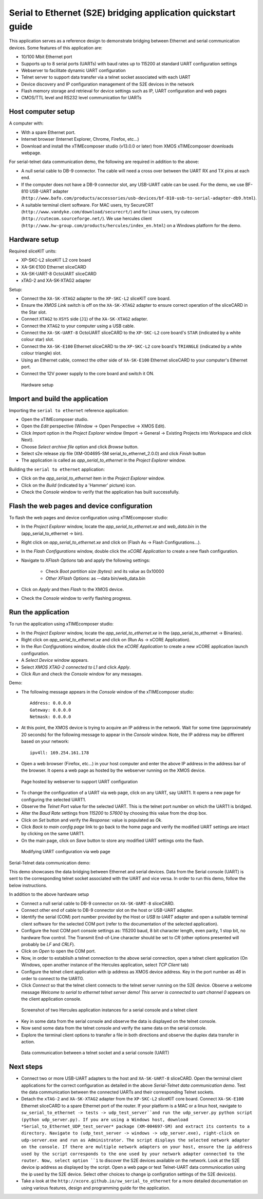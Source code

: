 Serial to Ethernet (S2E) bridging application quickstart guide
==============================================================
This application serves as a reference design to demonstrate bridging between Ethernet and serial communication devices.
Some features of this application are:

* 10/100 Mbit Ethernet port
* Supports up to 8 serial ports (UARTs) with baud rates up to 115200 at standard UART configuration settings
* Webserver to facilitate dynamic UART configuration
* Telnet server to support data transfer via a telnet socket associated with each UART
* Device discovery and IP configuration management of the S2E devices in the network
* Flash memory storage and retrieval for device settings such as IP, UART configuration and web pages
* CMOS/TTL level and RS232 level communication for UARTs

Host computer setup
-------------------
A computer with:

* With a spare Ethernet port.
* Internet browser (Internet Explorer, Chrome, Firefox, etc...)
* Download and install the xTIMEcomposer studio (v13.0.0 or later) from XMOS xTIMEcomposer downloads webpage.

For serial-telnet data communication demo, the following are required in addition to the above:

* A null serial cable to DB-9 connector. The cable will need a cross over between the UART RX and TX pins at each end.
* If the computer does not have a DB-9 connector slot, any USB-UART cable can be used. For the demo, we use BF-810 USB-UART adapter (``http://www.bafo.com/products/accessories/usb-devices/bf-810-usb-to-serial-adapter-db9.html``).
* A suitable terminal client software. For MAC users, try SecureCRT (``http://www.vandyke.com/download/securecrt/``) and for Linux users, try cutecom (``http://cutecom.sourceforge.net/``). We use hercules client (``http://www.hw-group.com/products/hercules/index_en.html``) on a Windows platform for the demo.

Hardware setup
--------------
Required sliceKIT units:

* XP-SKC-L2 sliceKIT L2 core board
* XA-SK-E100 Ethernet sliceCARD
* XA-SK-UART-8 OctoUART sliceCARD
* xTAG-2 and XA-SK-XTAG2 adapter

Setup:

* Connect the ``XA-SK-XTAG2`` adapter to the ``XP-SKC-L2`` sliceKIT core board. 
* Ensure the *XMOS Link* switch is off on the ``XA-SK-XTAG2`` adapter to ensure correct operation of the sliceCARD in the Star slot.
* Connect ``XTAG2`` to ``XSYS`` side (``J1``) of the ``XA-SK-XTAG2`` adapter.
* Connect the ``XTAG2`` to your computer using a USB cable.
* Connect the ``XA-SK-UART-8`` OctoUART sliceCARD to the ``XP-SKC-L2`` core board's ``STAR`` (indicated by a white colour star) slot.
* Connect the ``XA-SK-E100`` Ethernet sliceCARD to the ``XP-SKC-L2`` core board's ``TRIANGLE`` (indicated by a white colour triangle) slot.
* Using an Ethernet cable, connect the other side of ``XA-SK-E100`` Ethernet sliceCARD to your computer's Ethernet port.
* Connect the 12V power supply to the core board and switch it ON.

.. figure:: images/hardware_setup.*

   Hardware setup

Import and build the application
--------------------------------
Importing the ``serial to ethernet`` reference application:

* Open the xTIMEcomposer studio. 
* Open the *Edit* perspective (Window -> Open Perspective -> XMOS Edit).
* Click *Import* option in the *Project Explorer* window (Import -> General -> Existing Projects into Workspace and click Next).
* Choose *Select archive file* option and click *Browse* button.
* Select s2e release zip file (XM-004695-SM serial_to_ethernet_2.0.0) and click *Finish* button
* The application is called as *app_serial_to_ethernet* in the *Project Explorer* window.

Building the ``serial to ethernet`` application:

* Click on the *app_serial_to_ethernet* item in the *Project Explorer* window.
* Click on the *Build* (indicated by a 'Hammer' picture) icon.
* Check the *Console* window to verify that the application has built successfully.

Flash the web pages and device configuration
--------------------------------------------

To flash the web pages and device configuration using xTIMEcomposer studio:

* In the *Project Explorer* window, locate the *app_serial_to_ethernet.xe* and *web_data.bin* in the (app_serial_to_ethernet -> bin).
* Right click on *app_serial_to_ethernet.xe* and click on (Flash As -> Flash Configurations...).
* In the *Flash Configurations* window, double click the *xCORE Application* to create a new flash configuration.
* Navigate to *XFlash Options* tab and apply the following settings:

   * Check *Boot partition size (bytes):* and its value as 0x10000
   * *Other XFlash Options:* as --data bin/web_data.bin

* Click on *Apply* and then *Flash* to the XMOS device.
* Check the *Console* window to verify flashing progress.

Run the application
-------------------

To run the application using xTIMEcomposer studio:

* In the *Project Explorer* window, locate the *app_serial_to_ethernet.xe* in the (app_serial_to_ethernet -> Binaries).
* Right click on *app_serial_to_ethernet.xe* and click on (Run As -> xCORE Application).
* In the *Run Configurations* window, double click the *xCORE Application* to create a new xCORE application launch configuration.
* A *Select Device* window appears.
* Select *XMOS XTAG-2 connected to L1* and click *Apply*.
* Click *Run* and check the *Console* window for any messages.

Demo:

* The following message appears in the *Console* window of the xTIMEcomposer studio::

   Address: 0.0.0.0
   Gateway: 0.0.0.0
   Netmask: 0.0.0.0

* At this point, the XMOS device is trying to acquire an IP address in the network. Wait for some time (approximately 20 seconds) for the following message to appear in the *Console* window. Note, the IP address may be different based on your network::

   ipv4ll: 169.254.161.178

* Open a web browser (Firefox, etc...) in your host computer and enter the above IP address in the address bar of the browser. It opens a web page as hosted by the webserver running on the XMOS device.

.. figure:: images/webpage.*

   Page hosted by webserver to support UART configuration

* To change the configuration of a UART via web page, click on any UART, say UART1. It opens a new page for configuring the selected UART1.
* Observe the *Telnet Port* value for the selected UART. This is the telnet port number on which the UART1 is bridged.
* Alter the *Baud Rate* settings from *115200* to *57600* by choosing this value from the drop box.
* Click on *Set* button and verify the *Response:* value is populated as *Ok*.
* Click *Back to main config page* link to go back to the home page and verify the modified UART settings are intact by clicking on the same UART1.
* On the main page, click on *Save* button to store any modified UART settings onto the flash.

.. figure:: images/modify_uart_configuration.*

   Modifying UART configuration via web page

Serial-Telnet data communication demo:

This demo showcases the data bridging between Ethernet and serial devices. Data from the Serial console (UART) is sent to the corresponding telnet socket associated with the UART and vice versa. In order to run this demo, follow the below instructions.

In addition to the above hardware setup

* Connect a null serial cable to DB-9 connector on ``XA-SK-UART-8`` sliceCARD.
* Connect other end of cable to DB-9 connector slot on the host or USB-UART adapter.
* Identify the serial (COM) port number provided by the Host or *USB to UART* adapter and open a suitable terminal client software for the selected COM port (refer to the documentation of the selected application).

* Configure the host COM port console settings as: 115200 baud, 8 bit character length, even parity, 1 stop bit, no hardware flow control. The Transmit End-of-Line character should be set to `CR` (other options presented will probably be `LF` and `CR\LF`).
* Click on *Open* to open the COM port.

* Now, in order to establisih a telnet connection to the above serial connection, open a telnet client application (On Windows, open another instance of the Hercules application, select *TCP Client* tab)
* Configure the telnet client application with ip address as XMOS device address. Key in the port number as *46* in order to connect to the UART0.
* Click *Connect* so that the telnet client connects to the telnet server running on the S2E device. Observe a welcome message *Welcome to serial to ethernet telnet server demo! This server is connected to uart channel 0* appears on the client application console.

.. figure:: images/terminal_clients.*

   Screenshot of two Hercules application instances for a serial console and a telnet client

* Key in some data from the serial console and observe the data is displayed on the telnet console.
* Now send some data from the telnet console and verify the same data on the serial console.
* Explore the terminal client options to transfer a file in both directions and observe the duplex data transfer in action.
 
.. figure:: images/data_communication.*

   Data communication between a telnet socket and a serial console (UART)

Next steps
----------

* Connect two or more USB-UART adapters to the host and ``XA-SK-UART-8`` sliceCARD. Open the terminal client applications for the correct configuration as detailed in the above *Serial-Telnet data communication demo*. Test the data communication between the connected UARTs and their corresponding Telnet sockets.

* Detach the ``xTAG-2`` and ``XA-SK-XTAG2`` adapter from the ``XP-SKC-L2`` sliceKIT core board. Connect ``XA-SK-E100`` Ethernet sliceCARD to a spare Ethernet port of the router. If your platform is a MAC or a linux host, navigate to ``sw_serial_to_ethernet -> tests -> udp_test_server``and run the udp_server.py python script (python udp_server.py). If you are using a Windows host, download *Serial_to_Ethernet_UDP_test_server* package (XM-004697-SM) and extract its contents to a directory. Navigate to (udp_test_server -> windows -> udp_server.exe), right-click on udp-server.exe and run as Administrator. The script displays the selected network adapter on the console. If there are multiple network adapters on your host, ensure the ip address used by the script corresponds to the one used by your network adapter connected to the router. Now, select option ``1`` to discover the S2E devices available on the network. Look at the S2E device ip address as displayed by the script. Open a web page or test Telnet-UART data communiocation using the ip used by the S2E device. Select other choices to change ip configration settings of the S2E device(s).

* Take a look at the ``http://xcore.github.io/sw_serial_to_ethernet`` for a more detailed documentation on using various features, design and programming guide for the application.
